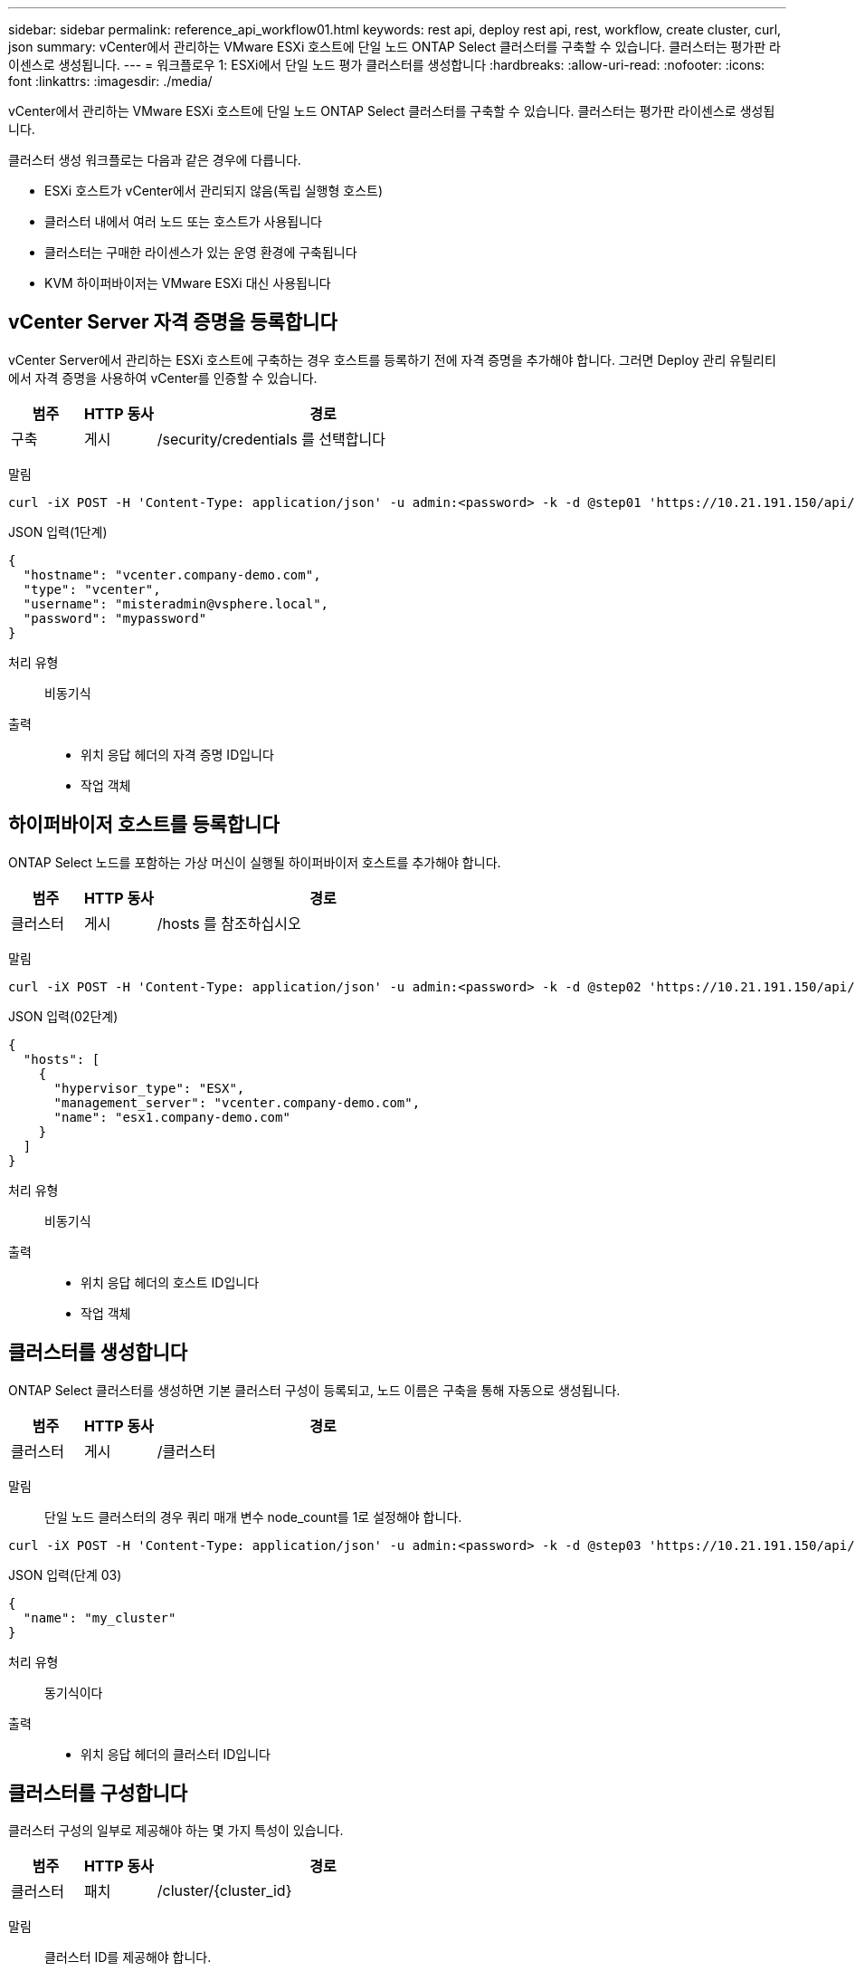 ---
sidebar: sidebar 
permalink: reference_api_workflow01.html 
keywords: rest api, deploy rest api, rest, workflow, create cluster, curl, json 
summary: vCenter에서 관리하는 VMware ESXi 호스트에 단일 노드 ONTAP Select 클러스터를 구축할 수 있습니다. 클러스터는 평가판 라이센스로 생성됩니다. 
---
= 워크플로우 1: ESXi에서 단일 노드 평가 클러스터를 생성합니다
:hardbreaks:
:allow-uri-read: 
:nofooter: 
:icons: font
:linkattrs: 
:imagesdir: ./media/


[role="lead"]
vCenter에서 관리하는 VMware ESXi 호스트에 단일 노드 ONTAP Select 클러스터를 구축할 수 있습니다. 클러스터는 평가판 라이센스로 생성됩니다.

클러스터 생성 워크플로는 다음과 같은 경우에 다릅니다.

* ESXi 호스트가 vCenter에서 관리되지 않음(독립 실행형 호스트)
* 클러스터 내에서 여러 노드 또는 호스트가 사용됩니다
* 클러스터는 구매한 라이센스가 있는 운영 환경에 구축됩니다
* KVM 하이퍼바이저는 VMware ESXi 대신 사용됩니다




== vCenter Server 자격 증명을 등록합니다

vCenter Server에서 관리하는 ESXi 호스트에 구축하는 경우 호스트를 등록하기 전에 자격 증명을 추가해야 합니다. 그러면 Deploy 관리 유틸리티에서 자격 증명을 사용하여 vCenter를 인증할 수 있습니다.

[cols="15,15,70"]
|===
| 범주 | HTTP 동사 | 경로 


| 구축 | 게시 | /security/credentials 를 선택합니다 
|===
말림::


[source, curl]
----
curl -iX POST -H 'Content-Type: application/json' -u admin:<password> -k -d @step01 'https://10.21.191.150/api/security/credentials'
----
JSON 입력(1단계)::


[source, json]
----
{
  "hostname": "vcenter.company-demo.com",
  "type": "vcenter",
  "username": "misteradmin@vsphere.local",
  "password": "mypassword"
}
----
처리 유형:: 비동기식
출력::
+
--
* 위치 응답 헤더의 자격 증명 ID입니다
* 작업 객체


--




== 하이퍼바이저 호스트를 등록합니다

ONTAP Select 노드를 포함하는 가상 머신이 실행될 하이퍼바이저 호스트를 추가해야 합니다.

[cols="15,15,70"]
|===
| 범주 | HTTP 동사 | 경로 


| 클러스터 | 게시 | /hosts 를 참조하십시오 
|===
말림::


[source, curl]
----
curl -iX POST -H 'Content-Type: application/json' -u admin:<password> -k -d @step02 'https://10.21.191.150/api/hosts'
----
JSON 입력(02단계)::


[source, json]
----
{
  "hosts": [
    {
      "hypervisor_type": "ESX",
      "management_server": "vcenter.company-demo.com",
      "name": "esx1.company-demo.com"
    }
  ]
}
----
처리 유형:: 비동기식
출력::
+
--
* 위치 응답 헤더의 호스트 ID입니다
* 작업 객체


--




== 클러스터를 생성합니다

ONTAP Select 클러스터를 생성하면 기본 클러스터 구성이 등록되고, 노드 이름은 구축을 통해 자동으로 생성됩니다.

[cols="15,15,70"]
|===
| 범주 | HTTP 동사 | 경로 


| 클러스터 | 게시 | /클러스터 
|===
말림:: 단일 노드 클러스터의 경우 쿼리 매개 변수 node_count를 1로 설정해야 합니다.


[source, curl]
----
curl -iX POST -H 'Content-Type: application/json' -u admin:<password> -k -d @step03 'https://10.21.191.150/api/clusters? node_count=1'
----
JSON 입력(단계 03)::


[source, json]
----
{
  "name": "my_cluster"
}
----
처리 유형:: 동기식이다
출력::
+
--
* 위치 응답 헤더의 클러스터 ID입니다


--




== 클러스터를 구성합니다

클러스터 구성의 일부로 제공해야 하는 몇 가지 특성이 있습니다.

[cols="15,15,70"]
|===
| 범주 | HTTP 동사 | 경로 


| 클러스터 | 패치 | /cluster/{cluster_id} 
|===
말림:: 클러스터 ID를 제공해야 합니다.


[source, curl]
----
curl -iX PATCH -H 'Content-Type: application/json' -u admin:<password> -k -d @step04 'https://10.21.191.150/api/clusters/CLUSTERID'
----
JSON 입력(4단계)::


[source, json]
----
{
  "dns_info": {
    "domains": ["lab1.company-demo.com"],
    "dns_ips": ["10.206.80.135", "10.206.80.136"]
    },
    "ontap_image_version": "9.5",
    "gateway": "10.206.80.1",
    "ip": "10.206.80.115",
    "netmask": "255.255.255.192",
    "ntp_servers": {"10.206.80.183"}
}
----
처리 유형:: 동기식이다
출력:: 없음




== 노드 이름을 검색합니다

Deploy 관리 유틸리티는 클러스터가 생성될 때 노드 식별자 및 이름을 자동으로 생성합니다. 노드를 구성하기 전에 할당된 ID를 검색해야 합니다.

[cols="15,15,70"]
|===
| 범주 | HTTP 동사 | 경로 


| 클러스터 | 가져오기 | /cluster/{cluster_id}/노드 
|===
말림:: 클러스터 ID를 제공해야 합니다.


[source, curl]
----
curl -iX GET -u admin:<password> -k 'https://10.21.191.150/api/clusters/CLUSTERID/nodes?fields=id,name'
----
처리 유형:: 동기식이다
출력::
+
--
* Array는 각각 고유한 ID와 이름을 가진 단일 노드를 기술합니다


--




== 노드를 구성합니다

노드를 구성하는 데 사용되는 3개의 API 호출 중 첫 번째인 노드에 대한 기본 구성을 제공해야 합니다.

[cols="15,15,70"]
|===
| 범주 | HTTP 동사 | 경로 


| 클러스터 | 경로 | /cluster/{cluster_id}/nodes/{node_id} 
|===
말림:: 클러스터 ID 및 노드 ID를 제공해야 합니다.


[source, curl]
----
curl -iX PATCH -H 'Content-Type: application/json' -u admin:<password> -k -d @step06 'https://10.21.191.150/api/clusters/CLUSTERID/nodes/NODEID'
----
JSON 입력(06 단계):: ONTAP Select 노드가 실행될 호스트 ID를 제공해야 합니다.


[source, json]
----
{
  "host": {
    "id": "HOSTID"
    },
  "instance_type": "small",
  "ip": "10.206.80.101",
  "passthrough_disks": false
}
----
처리 유형:: 동기식이다
출력:: 없음




== 노드 네트워크를 검색합니다

단일 노드 클러스터에서 노드가 사용하는 데이터 및 관리 네트워크를 식별해야 합니다. 내부 네트워크는 단일 노드 클러스터에서는 사용되지 않습니다.

[cols="15,15,70"]
|===
| 범주 | HTTP 동사 | 경로 


| 클러스터 | 가져오기 | /cluster/{cluster_id}/nodes/{node_id}/networks입니다 
|===
말림:: 클러스터 ID 및 노드 ID를 제공해야 합니다.


[source, curl]
----
curl -iX GET -u admin:<password> -k 'https://10.21.191.150/api/ clusters/CLUSTERID/nodes/NODEID/networks?fields=id,purpose'
----
처리 유형:: 동기식이다
출력::
+
--
* 고유 ID 및 용도를 포함하여 노드에 대한 단일 네트워크를 설명하는 두 개의 레코드 배열입니다


--




== 노드 네트워킹을 구성합니다

데이터 및 관리 네트워크를 구성해야 합니다. 내부 네트워크는 단일 노드 클러스터에서는 사용되지 않습니다.


NOTE: 다음 API 호출은 각 네트워크에 대해 한 번씩 두 번 실행합니다.

[cols="15,15,70"]
|===
| 범주 | HTTP 동사 | 경로 


| 클러스터 | 패치 | /cluster/{cluster_id}/nodes/{node_id}/networks/{network_id} 
|===
말림:: 클러스터 ID, 노드 ID 및 네트워크 ID를 제공해야 합니다.


[source, curl]
----
curl -iX PATCH -H 'Content-Type: application/json' -u admin:<password> -k -d @step08 'https://10.21.191.150/api/clusters/ CLUSTERID/nodes/NODEID/networks/NETWORKID'
----
JSON 입력(08단계):: 네트워크 이름을 제공해야 합니다.


[source, json]
----
{
  "name": "sDOT_Network"
}
----
처리 유형:: 동기식이다
출력:: 없음




== 노드 스토리지 풀을 구성합니다

노드를 구성하는 마지막 단계는 스토리지 풀을 연결하는 것입니다. vSphere 웹 클라이언트를 통해 또는 선택적으로 Deploy REST API를 통해 사용 가능한 스토리지 풀을 확인할 수 있습니다.

[cols="15,15,70"]
|===
| 범주 | HTTP 동사 | 경로 


| 클러스터 | 패치 | /cluster/{cluster_id}/nodes/{node_id}/networks/{network_id} 
|===
말림:: 클러스터 ID, 노드 ID 및 네트워크 ID를 제공해야 합니다.


[source, curl]
----
curl -iX PATCH -H 'Content-Type: application/json' -u admin:<password> -k -d @step09 'https://10.21.191.150/api/clusters/ CLUSTERID/nodes/NODEID'
----
JSON 입력(9단계):: 풀 용량은 2TB입니다.


[source, json]
----
{
  "pool_array": [
    {
      "name": "sDOT-01",
      "capacity": 2147483648000
    }
  ]
}
----
처리 유형:: 동기식이다
출력:: 없음




== 10.클러스터를 구축합니다

클러스터 및 노드를 구성한 후에는 클러스터를 구축할 수 있습니다.

[cols="15,15,70"]
|===
| 범주 | HTTP 동사 | 경로 


| 클러스터 | 게시 | /cluster/{cluster_id}/deploy 
|===
말림:: 클러스터 ID를 제공해야 합니다.


[source, curl]
----
curl -iX POST -H 'Content-Type: application/json' -u admin:<password> -k -d @step10 'https://10.21.191.150/api/clusters/CLUSTERID/deploy'
----
JSON 입력(10단계):: ONTAP 관리자 계정의 암호를 입력해야 합니다.


[source, json]
----
{
  "ontap_credentials": {
    "password": "mypassword"
  }
}
----
처리 유형:: 비동기식
출력::
+
--
* 작업 객체


--

